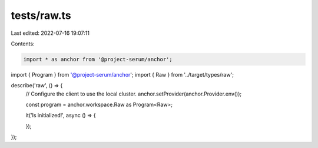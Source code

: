 tests/raw.ts
============

Last edited: 2022-07-16 19:07:11

Contents:

.. code-block:: ts

    import * as anchor from '@project-serum/anchor';
import { Program } from '@project-serum/anchor';
import { Raw } from '../target/types/raw';

describe('raw', () => {
  // Configure the client to use the local cluster.
  anchor.setProvider(anchor.Provider.env());

  const program = anchor.workspace.Raw as Program<Raw>;

  it('Is initialized!', async () => {

  });
});


